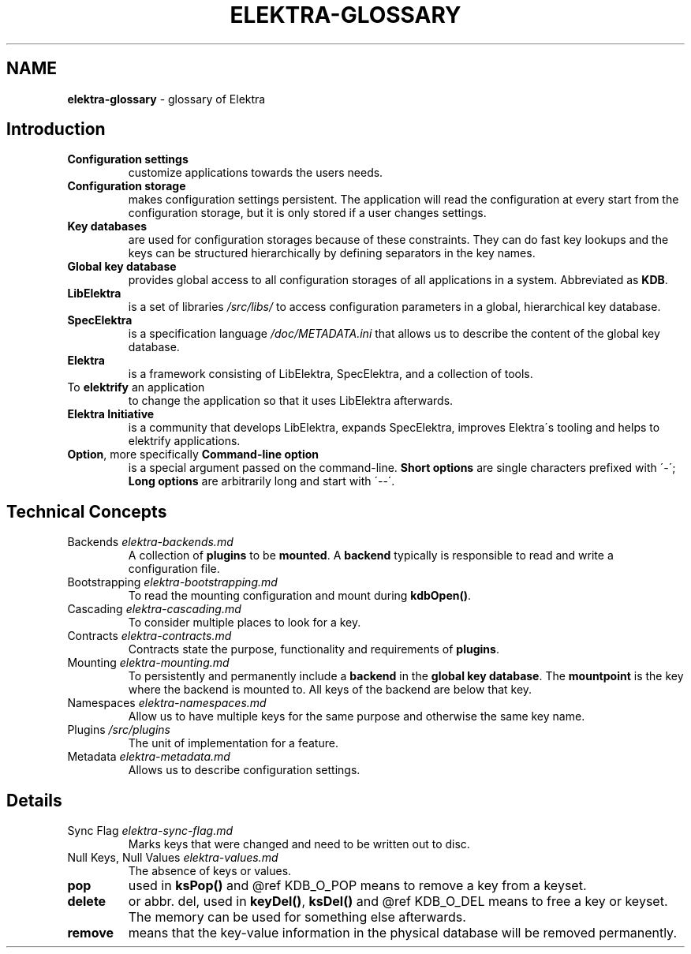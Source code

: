 .\" generated with Ronn/v0.7.3
.\" http://github.com/rtomayko/ronn/tree/0.7.3
.
.TH "ELEKTRA\-GLOSSARY" "7" "May 2020" "" ""
.
.SH "NAME"
\fBelektra\-glossary\fR \- glossary of Elektra
.
.SH "Introduction"
.
.TP
\fBConfiguration settings\fR
customize applications towards the users needs\.
.
.TP
\fBConfiguration storage\fR
makes configuration settings persistent\. The application will read the configuration at every start from the configuration storage, but it is only stored if a user changes settings\.
.
.TP
\fBKey databases\fR
are used for configuration storages because of these constraints\. They can do fast key lookups and the keys can be structured hierarchically by defining separators in the key names\.
.
.TP
\fBGlobal key database\fR
provides global access to all configuration storages of all applications in a system\. Abbreviated as \fBKDB\fR\.
.
.TP
\fBLibElektra\fR
is a set of libraries \fI/src/libs/\fR to access configuration parameters in a global, hierarchical key database\.
.
.TP
\fBSpecElektra\fR
is a specification language \fI/doc/METADATA\.ini\fR that allows us to describe the content of the global key database\.
.
.TP
\fBElektra\fR
is a framework consisting of LibElektra, SpecElektra, and a collection of tools\.
.
.TP
To \fBelektrify\fR an application
to change the application so that it uses LibElektra afterwards\.
.
.TP
\fBElektra Initiative\fR
is a community that develops LibElektra, expands SpecElektra, improves Elektra\'s tooling and helps to elektrify applications\.
.
.TP
\fBOption\fR, more specifically \fBCommand\-line option\fR
is a special argument passed on the command\-line\. \fBShort options\fR are single characters prefixed with \'\-\'; \fBLong options\fR are arbitrarily long and start with \'\-\-\'\.
.
.SH "Technical Concepts"
.
.TP
Backends \fIelektra\-backends\.md\fR
A collection of \fBplugins\fR to be \fBmounted\fR\. A \fBbackend\fR typically is responsible to read and write a configuration file\.
.
.TP
Bootstrapping \fIelektra\-bootstrapping\.md\fR
To read the mounting configuration and mount during \fBkdbOpen()\fR\.
.
.TP
Cascading \fIelektra\-cascading\.md\fR
To consider multiple places to look for a key\.
.
.TP
Contracts \fIelektra\-contracts\.md\fR
Contracts state the purpose, functionality and requirements of \fBplugins\fR\.
.
.TP
Mounting \fIelektra\-mounting\.md\fR
To persistently and permanently include a \fBbackend\fR in the \fBglobal key database\fR\. The \fBmountpoint\fR is the key where the backend is mounted to\. All keys of the backend are below that key\.
.
.TP
Namespaces \fIelektra\-namespaces\.md\fR
Allow us to have multiple keys for the same purpose and otherwise the same key name\.
.
.TP
Plugins \fI/src/plugins\fR
The unit of implementation for a feature\.
.
.TP
Metadata \fIelektra\-metadata\.md\fR
Allows us to describe configuration settings\.
.
.SH "Details"
.
.TP
Sync Flag \fIelektra\-sync\-flag\.md\fR
Marks keys that were changed and need to be written out to disc\.
.
.TP
Null Keys, Null Values \fIelektra\-values\.md\fR
The absence of keys or values\.
.
.TP
\fBpop\fR
used in \fBksPop()\fR and @ref KDB_O_POP means to remove a key from a keyset\.
.
.TP
\fBdelete\fR
or abbr\. del, used in \fBkeyDel()\fR, \fBksDel()\fR and @ref KDB_O_DEL means to free a key or keyset\. The memory can be used for something else afterwards\.
.
.TP
\fBremove\fR
means that the key\-value information in the physical database will be removed permanently\.

